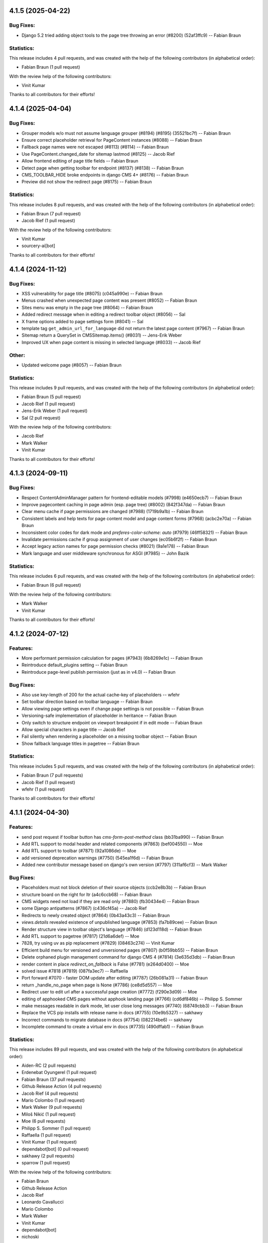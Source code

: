 4.1.5 (2025-04-22)
==================

Bug Fixes:
----------
* Django 5.2 tried adding object tools to the page tree throwing an error  (#8200) (52af3ffc9) -- Fabian Braun

Statistics:
-----------

This release includes 4 pull requests, and was created with the help of the following contributors (in alphabetical order):

* Fabian Braun (1 pull request)

With the review help of the following contributors:

* Vinit Kumar

Thanks to all contributors for their efforts!

4.1.4 (2025-04-04)
==================

Bug Fixes:
----------
* Grouper models w/o must not assume language grouper (#8194) (#8195) (35521bc7f) -- Fabian Braun
* Ensure correct placeholder retrieval for PageContent instances (#8088) -- Fabian Braun
* Fallback page names were not escaped (#8113) (#8114) -- Fabian Braun
* Use PageContent.changed_date for sitemap lastmod (#8125) -- Jacob Rief
* Allow frontend editing of page title fields -- Fabian Braun
* Detect page when getting toolbar for endpoint (#8137) (#8138) -- Fabian Braun
* CMS_TOOLBAR_HIDE broke endpoints in django CMS 4+ (#8176) -- Fabian Braun
* Preview did not show the redirect page (#8175) -- Fabian Braun


Statistics:
-----------

This release includes 8 pull requests, and was created with the help of the following contributors (in alphabetical order):

* Fabian Braun (7 pull request)
* Jacob Rief (1 pull request)

With the review help of the following contributors:

* Vinit Kumar
* sourcery-ai[bot]

Thanks to all contributors for their efforts!

4.1.4 (2024-11-12)
==================

Bug Fixes:
----------
* XSS vulnerability for page title (#8075) (c045a990e) -- Fabian Braun
* Menus crashed when unexpected page content was present (#8052) -- Fabian Braun
* Sites menu was empty in the page tree (#8064) -- Fabian Braun
* Added redirect message when in editing a redirect toolbar object (#8056) -- Sal
* X frame options added to page settings form (#8041) -- Sal
* template tag ``get_admin_url_for_language`` did not return the latest page content (#7967) -- Fabian Braun
* Sitemap return a QuerySet in CMSSitemap.items() (#8031) -- Jens-Erik Weber
* Improved UX when page content is missing in selected language (#8033) -- Jacob Rief

Other:
------
* Updated welcome page (#8057) -- Fabian Braun

Statistics:
-----------

This release includes 9 pull requests, and was created with the help of the following contributors (in alphabetical order):

* Fabian Braun (5 pull request)
* Jacob Rief (1 pull request)
* Jens-Erik Weber (1 pull request)
* Sal (2 pull request)

With the review help of the following contributors:

* Jacob Rief
* Mark Walker
* Vinit Kumar

Thanks to all contributors for their efforts!

4.1.3 (2024-09-11)
==================

Bug Fixes:
----------
* Respect ContentAdminManager pattern for frontend-editable models (#7998) (e4650ecb7) -- Fabian Braun
* Improve pagecontent caching in page admin (esp. page tree) (#8002) (842f347da) -- Fabian Braun
* Clear menu cache if page permissions are changed (#7988) (1719b9a1b) -- Fabian Braun
* Consistent labels and help texts for page content model and page content forms (#7968) (acbc2e70a) -- Fabian Braun
* Inconsistent color codes for dark mode and `preferes-color-scheme: auto` (#7979) (46ff58321) -- Fabian Braun
* Invalidate permissions cache if group assignment of user changes (ec05b6f2f) -- Fabian Braun
* Accept legacy action names for page permission checks (#8021) (9a1e178) -- Fabian Braun
* Mark language and user middleware synchronous for ASGI (#7985) -- John Bazik

Statistics:
-----------

This release includes 6 pull requests, and was created with the help of the following contributors (in alphabetical order):

* Fabian Braun (6 pull request)

With the review help of the following contributors:

* Mark Walker
* Vinit Kumar

Thanks to all contributors for their efforts!

4.1.2 (2024-07-12)
==================

Features:
---------
* More performant permission calculation for pages (#7943) (6b8269e1c) -- Fabian Braun
* Reintroduce default_plugins setting -- Fabian Braun
* Reintroduce page-level publish permission (just as in v4.0) -- Fabian Braun


Bug Fixes:
----------
* Also use key-length of 200 for the actual cache-key of placeholders -- wfehr
* Set toolbar direction based on toolbar language -- Fabian Braun
* Allow viewing page settings even if change page settings is not possible -- Fabian Braun
* Versioning-safe implementation of placeholder in heritance -- Fabian Braun
* Only switch to structure endpoint on viewport breakpoint if in edit mode -- Fabian Braun
* Allow special characters in page title -- Jacob Rief
* Fail silently when rendering a placeholder on a missing toolbar object -- Fabian Braun
* Show fallback language titles in pagetree -- Fabian Braun

Statistics:
-----------

This release includes 5 pull requests, and was created with the help of the following contributors (in alphabetical order):

* Fabian Braun (7 pull requests)
* Jacob Rief (1 pull request)
* wfehr (1 pull request)

Thanks to all contributors for their efforts!

4.1.1 (2024-04-30)
==================

Features:
---------
* send post request if toolbar button has `cms-form-post-method` class (bb31ba990) -- Fabian Braun
* Add RTL support to modal header and related components (#7863) (bef004550) -- Moe
* Add RTL support to toolbar (#7871) (92a1086de) -- Moe
* add versioned deprecation warnings (#7750) (545ea1f6d) -- Fabian Braun
* Added new contributor message based on django's own version (#7797) (311af6cf3) -- Mark Walker

Bug Fixes:
----------
* Placeholders must not block deletion of their source objects (ccb2e8b3b) -- Fabian Braun
* structure board on the right for ltr (a4c6ccb68) -- Fabian Braun
* CMS widgets need not load if they are read only (#7880) (fb30434e4) -- Fabian Braun
* some Django antipatterns (#7867) (c436cf45a) -- Jacob Rief
* Redirects to newly created object (#7864) (0b43a43c3) -- Fabian Braun
* `views.details` revealed existence of unpublished language (#7853) (fa7b89cee) -- Fabian Braun
* Render structure view in toolbar object's language (#7846) (d123d118d) -- Fabian Braun
* Add RTL support to pagetree (#7817) (21d6a6def) -- Moe
* 7828, try using uv as pip replacement (#7829) (08463c274) -- Vinit Kumar
* Efficient build menu for versioned and unversioned pages (#7807) (b0f59bb55) -- Fabian Braun
* Delete orphaned plugin management command for django CMS 4 (#7814) (3e635d3db) -- Fabian Braun
* render content in place `redirect_on_fallback` is False (#7781) (e264d0400) -- Moe
* solved issue #7818 (#7819) (087fa3ec7) -- Raffaella
* Port forward #7070 - faster DOM update after editing (#7787) (26b081a31) -- Fabian Braun
* return _handle_no_page when page is None (#7786) (ce8d5d557) -- Moe
* Redirect user to edit url after a successful page creation (#7772) (f290e3d09) -- Moe
* editing of apphooked CMS pages without apphook landing page (#7766) (cd6df846b) -- Philipp S. Sommer
* make messages readable in dark mode, let user close long messages (#7740) (68749cbb3) -- Fabian Braun
* Replace the VCS pip installs with release name in docs (#7755) (10e9b5327) -- sakhawy
* Incorrect commands to migrate database in docs (#7754) (082214be6) -- sakhawy
* Incomplete command to create a virtual env in docs (#7735) (490dffab1) -- Fabian Braun

Statistics:
-----------

This release includes 89 pull requests, and was created with the help of the following contributors (in alphabetical order):

* Aiden-RC (2 pull requests)
* Erdenebat Oyungerel (1 pull request)
* Fabian Braun (37 pull requests)
* Github Release Action (4 pull requests)
* Jacob Rief (4 pull requests)
* Mario Colombo (1 pull request)
* Mark Walker (9 pull requests)
* Miloš Nikić (1 pull request)
* Moe (6 pull requests)
* Philipp S. Sommer (1 pull request)
* Raffaella (1 pull request)
* Vinit Kumar (1 pull request)
* dependabot[bot] (0 pull request)
* sakhawy (2 pull requests)
* sparrow (1 pull request)

With the review help of the following contributors:

* Fabian Braun
* Github Release Action
* Jacob Rief
* Leonardo Cavallucci
* Mario Colombo
* Mark Walker
* Vinit Kumar
* dependabot[bot]
* nichoski

Thanks to all contributors for their efforts!

4.1.0 (2023-12-22)
==================

Features:
---------
* Dark mode for v4 branch (#7597) (e0c923836) -- Fabian Braun
* Graceful plugin exceptions (#7423)
* Reintroduce indicator menus (#7426)
* Add release scripts for develop-4 branch (#7466)
* Icon update (#7494)
* Add setting to redirect slugs to lowercase et al. (#7510)
* Grouper model admin class
* Change `TitleExtension` to `PageContentExtension` (#7369)
* Optimize populating page content cache for Page model. (#7177)
* Unified icon font with icons for versioning, moderation and version locking
* Django 4.2, 4.1 and 4.0 support
* Python 3.11, 3.10 support
* Remove patching of PageContent by djangocms-versioning (#7446)
* Utility function get_placeholder_from_slot for PlaceholderRelationField (#7479)

Bug Fixes:
----------
* Open new plugin window in language of toolbar not of page (#7632) (ac74c2127) -- Fabian Braun
* Update transifex source file (#7629) (06ecf3a8e) -- Fabian Braun
* Remove publish/draft reference from grouper admin message (fcc2f7ad5) -- Fabian Braun
* Update _modal.scss (4ab1f58cd) -- Fabian Braun
* Better action feedback (94cc9b0f5) -- Fabian Braun
* modal.scss dark-mode compatibilitiy (318d417a4) -- Fabian Braun
* remove `copy_to_public` from page and page content extensions (#7604) (81ad858e9) -- Fabian Braun
* Cross-talk between grouper admins due to common list initialization (#7613) (1f932b097) -- Fabian Braun
* Remove admin view provided cancel button from modals (since it has its own cancel button) (#7603) (5caf8d5c2) -- Fabian Braun
* Upgrade js build system to node.js 18 (#7601) (a0977a7f9) -- Vinit Kumar
* update diff-dom and karma, run frontend tests on Chrome Headless (#7599) (69a6cef63) -- Fabian Braun
* Sitemaps in v4 relied on availability of `PageUrl` instead of `PageContent` (#7596) (1c208a8cb) -- Fabian Braun
* page settings does not correctly focus (#7576) (e100087c3) -- Fabian Braun
* Add (back) navigation extenders to advanced settings (#7578) (3e3a86b4f) -- Fabian Braun
* Unlocalize ids to avoid js errors for ids greater than 999 (#7577) (52e6f8751) -- Fabian Braun
* create page wizard fails with Asian page titles/unicode slugs (#7572) (79a063f21) -- Fabian Braun
* take csrf token from admin form or cms toolbar instead of cookie (6a6ebecff) -- Fabian Braun
* Menu link is outdated when page moved (#7558)
* Preview button lead to the wrong language (#7558)
* empty actions shown without unwanted spaces (#7545) (#7552) (aee76b492) -- Fabian Braun
* Language switching in page settings (#7507)
* Show language menu in toolbar only if at least two languages are configured (#7508)
* Moving plugins between placeholders, plugin api (#7394)
* Apphooks at endpoints (#7496)
* Fix bug that broke page tree if it contained empty page content
* Fix bug that created new page content not in the displayed language but the browser language
* Remove outdated Django setting SEND_BROKEN_LINK_EMAILS
* Fixed redirect issues when i18n_patterns had prefix_default_language = False
* add release scripts for develop-4 branch (#7466) (ddbc99a53) -- Fabian Braun

Statistics:
-----------

This release includes 201 pull requests, and was created with the help of the following contributors (in alphabetical order):

* Adam Murray (2 pull requests)
* Aiky30 (35 pull requests)
* Andrew Aikman (1 pull request)
* Chematronix (1 pull request)
* Fabian Braun (83 pull requests)
* Github Release Action (4 pull requests)
* Jacob Rief (2 pull requests)
* Jonathan Sundqvist (7 pull requests)
* Krzysztof Socha (17 pull requests)
* Malinda Perera (3 pull requests)
* Mark Walker (8 pull requests)
* Mateusz Kamycki (1 pull request)
* Nebojsa Knezevic (1 pull request)
* Paulo (18 pull requests)
* Paulo Alvarado (12 pull requests)
* Simon (1 pull request)
* Vadim Sikora (11 pull requests)
* Vinit Kumar (2 pull requests)
* anirbanlahiri-fidelity (1 pull request)
* monikasulik (3 pull requests)

With the review help of the following contributors:

* Adam Murray
* Aiky30
* Andrew Aikman
* Angelo Dini
* Bartosz Płóciennik
* Fabian Braun
* Florian Delizy
* Github Release Action
* Iacopo Spalletti
* Jacob Rief
* Krzysztof Socha
* Marco Bonetti
* Mark Walker
* Radek Stępień
* Radosław Stępień
* Raffaele Salmaso
* Stuart Axon
* Vinit Kumar
* Will Hoey
* dwintergruen
* pajowu
* wfehr
* wintergruen
* Éric Araujo

Thanks to all contributors for their efforts!

4.0 (unreleased)
================

Features:
---------
* Added pre-migrate hook to check version 4 is intentional (#7249) (ff6cb9b5d) -- Mark Walker
* Add live-url url query parameter to PageContent cms Preview and Edit endpoints (#7359) (ee89fe4f4) -- Adam Murray
* backport - Upgrade Gulp and Nodejs (#7255) (f110ddb25) -- Aiky30
* Re-enable showing the toolbar to anonymous users (#7221) (2008ca8a8) -- Aiky30
* backport - django-cms 4.0.x - Django 3.2 support  (#7153) (b0deaedd7) -- Aiky30
* backport - django-cms 4.0.x - Django 3.1 support (#7145) (fb0d4f235) -- Aiky30
* backport - django-cms 4.0.x - Django 3.0 support (#7105) (c44b6beda) -- Aiky30
* djangocms 4.0.x documentation updates (#7007) (#7130) (28f41fe9c) -- Aiky30
* Split database packages so that tests can be run with sqlite (same changes as develop) (#7042) (c77b5e08a) -- Mark Walker
* Back ported migrating from Travis.ci to Github actions from develop (#7006) (29ae26eaf) -- Aiky30
* Add CMSAppExtension.ready which is called after all cms app configs are loaded (#6554) (c02308fc5) -- Krzysztof Socha
* Deprecate the core Alias plugin (#6918) (0fec81224) -- Aiky30
* Refactor get_title_cache to be straightforward and populate when only partially populated (#6829) (80911296b) -- Jonathan Sundqvist
* Add Oracle support to custom plugin queries. (#6832) (90bb064fa) -- Jonathan Sundqvist
* Provide a general get method that can be monkeypatched (#6806) (e429b4584) -- Jonathan Sundqvist
* Adding support for Django 2.2 LTS to django-cms 4.0 (#6790) (1b80000cf) -- Jonathan Sundqvist
* Optionally disable the sideframe (#6553) (a1ac04d3f) -- Aiky30
* Dedicated edit preview buttons (#6528) (5005cd933) -- Malinda Perera
* Use PageContent instance in wizard form instead of Page instance (#6532) (4307e1b8c) -- Krzysztof Socha
* Expose sideframe in CMS.API (4dadf9f1e) -- Vadim Sikora
* Add toolbar persist GET parameter (#6516) (fb27c34e2) -- Krzysztof Socha
* Rename default persist param (a7df58dc5) -- Krzysztof Socha
* Removed resolve view (e3a23a7fc) -- Paulo
* Removed resolve page (0e885ca9e) -- Vadim Sikora
* Add toolbar_persist GET parameter, defaulting to true. If set to false disabling/enabling toolbar won't be saving in the session (77a48d6ee) -- Krzysztof Socha
* Added language to Page translation operations (ca16415b1) -- Paulo
* Use get_title_obj on Page toolbar (#6508) (4981c6229) -- Krzysztof Socha
* Add frontend editing & rendering registry (#6500) (db4ff4162) -- Krzysztof Socha
* Added placeholder checks (#6505) (53171cf2b) -- Krzysztof Socha
* Added language switcher to page tree + re-enabled tests (#6506) (70db27c49) -- Vadim Sikora
* Added PageContent admin (#6503) (2e090d6c2) -- Paulo Alvarado
* Integrated Placeholder source field (#6496) (b075f44d3) -- Malinda Perera
* Added BaseToolbar.preview_mode_active property (#6499) (39562aeb9) -- Krzysztof Socha
* Renamed Title model to PageContent (#6489) (2894ae8bc) -- Aiky30
* Added warning for create_page published arg (f48b8698f) -- Paulo Alvarado
* Fixed frontend to use new edit/structure urls (e960ce726) -- Vadim Sikora
* Added Preview, Structure and Edit endpoints (#6490) (0f12156c8) -- Malinda Perera
* Removed publisher from core (#6486) (9f2507545) -- Paulo Alvarado
* Moved certain Page fields to Title model (#6477) (d7e2d26a6) -- Krzysztof Socha
* Moved permission creation logic out of _create_user (cd74dc85d) -- Paulo Alvarado
* Replaced custom app plugin endpoints with placeholder endpoints (#6469) (685361d47) -- Aiky30
* Frontend for new plugin architecture (bda219b7f) -- Vadim Sikora
* Removed default plugin creation for placeholders (#6468) (eef5cbbfe) -- Krzysztof Socha
* Added MySQL and SQLite compatibility to plugin tree (#6461) (4dfaa1c36) -- Mateusz Kamycki
* Added Placeholder admin plugin endpoints (#6465) (bf1af91bf) -- Aiky30
* Refactored plugin tree (#6437) (83d38dbb2) -- Paulo Alvarado
* Register Placeholder model with admin (#6458) (5a1c89316) -- Aiky30
* Removed placeholder content fallbacks (#6456) (a9947fed1) -- Aiky30
* Added Generic Foreign Key field to Placeholder model (#6452) (0aedfbbd1) -- anirbanlahiri-fidelity
* Removed revert to live feature (#6454) (1d7894684) -- Aiky30
* Removed publisher_publish management command (#6453) (cb19c6069) -- monikasulik
* Removed publish / unpublish buttons from page changelist (#6445) (9905ca6ec) -- Aiky30
* Introduced Django 2.0 & 2.1 support (#6447) (30f2d28cc) -- Paulo Alvarado
* Removed logic which publishes the first page page as soon as it is created (#6446) (cf442f756) -- Aiky30
* Removed unpublish button from toolbar (#6438) (14110d067) -- Aiky30
* Moved placeholders from Page to Title model (#6442) (37082d074) -- Aiky30
* Added app registration integration for wizards (#6436) (c8f56a969) -- monikasulik
* Log all page and placeholder operations (#6419) (039415336) -- Aiky30
* Added request to page create form (#6425) (61150ed91) -- Paulo Alvarado
* Introduced app registration system (#6421) (97515c81d) -- monikasulik
* Update apphooks.rst (#6255) (98380b5d7) -- Chematronix
* Removed Publish button from the toolbar (#6414) (41c4ab0dc) -- Aiky30

Bug Fixes:
----------
* Structure mode toggle button disappearing from toolbar (#7272) (7dafe846a) -- Fabian Braun
* Placeholder copy orphaned plugin children (#7065) (#7131) (39483cf32) -- Aiky30
* Update support options in README.rst (#7059) (22395d7c5) -- Simon
* Fix being able to reset the setting PageContent.limit_visibility_in_menu (#7016) (66c70394c) -- Aiky30
* Patch defects (#6930) (d88932559) -- Adam Murray
* Pagecontent template not changing when the UI option is changed (#6921) (68947484a) -- Aiky30
* Replace deprecated Jquery .load() call with .on('load', (#6922) (c9cd9fbf2) -- Aiky30
* Added missing softroot to the migration copy from Page to PageContent (#6888) (c8fbde737) -- Aiky30
* Display the correct url in change_language_menu (#6828) (026ff1c86) -- Jonathan Sundqvist
* Prevent JS injection in the admin add plugin url (#6885) (72025947d) -- Aiky30
* Fix 'urls.W001' warning with custom apphook urls  (#6874) (75978fb1c) -- Aiky30
* Override urlconf_module so that Django system checks don't crash. (#6873) (f1226a57b) -- Aiky30
* ``get_object`` call was missing request argument (#7302) (98959dc12) -- Mark Walker
* page tree display and status alignment (#7263) (914558d28) -- Mark Walker
* Removed bad migration character (#6834) (d6cabc49f) -- Aiky30
* Remove exclude as no longer supported (#6830) (7aeacb045) -- Jonathan Sundqvist
* Replaced incorrect model being saved when a foreign key to placeholder is remapped to use the generic foreign key (#6802) (5bfb1d144) -- Aiky30
* Raise 404 on when page has no content (#6803) (8e7cdb12d) -- Jonathan Sundqvist
* Fix add translation form, as AddPageForm expects cms_page parameter (#6534) (017a7e472) -- Krzysztof Socha
* Fixed a bug with deleting a model from changelist inside modal (597488954) -- Vadim Sikora
* Fix data validation (085ab6d13) -- Krzysztof Socha
* Failing log entry tests (59441e5a5) -- Paulo
* Broken migration (3c3bf884b) -- Paulo
* Page list language switcher bugs (cfeb3a74c) -- Paulo
* Missing permissions bug (ba60a1c3a) -- Paulo
* Fixed a bug with expanding static placeholder by clicking on "Expand All" button (e0c940ce3) -- Vadim Sikora
* Fixed a bug with not enabling plugins that are not rendered in content (dca32358a) -- Vadim Sikora

Statistics:
-----------

This release includes 107 pull requests, and was created with the help of the following contributors (in alphabetical order):

* Aiky30 (35 pull requests)
* Krzysztof Socha (17 pull requests)
* Paulo Alvarado (12 pull requests)
* Vadim Sikora (11 pull requests)
* Jonathan Sundqvist (7 pull requests)
* Mark Walker (6 pull requests)
* Paulo (6 pull requests)
* Malinda Perera (3 pull requests)
* monikasulik (3 pull requests)
* Adam Murray (2 pull requests)
* Chematronix (1 pull request)
* Fabian Braun (1 pull request)
* Mateusz Kamycki (1 pull request)
* Simon (1 pull request)
* anirbanlahiri-fidelity (1 pull request)


With the review help of the following contributors:

* Adam Murray
* Aiky30
* Angelo Dini
* Krzysztof Socha

Thanks to all contributors for their efforts!

3.6.0 (2019-01-29)
==================

* Introduced Django 2.2 support.
* Removed the ``cms moderator`` command.
* Dropped Django < 1.11 support.
* Removed the translatable content get / set methods from ``CMSPlugin`` model.
* Removed signal handlers for ``Page``, ``Title``, ``Placeholder`` and ``CMSPlugin`` models.
* Moved ``Title.meta_description`` length restriction from model to form
  and increased its max length to 320 characters.
* Added ``page_title`` parameter for ``cms.api.create_page()`` and ``cms.api.create_title()``.
* Introduced Django 2.0 support.
* Introduced Django 2.1 support.

3.5.4 (2020-07-21)
==================

* Fixed a security vulnerability in the plugin_type url parameter to insert JavaScript code.


3.5.3 (2018-11-20)
==================

* Fixed ``TreeNode.DoesNotExist`` exception raised when exporting
  and loading database contents via ``dumpdata`` and ``loaddata``.
* Fixed a bug where ``request.current_page`` would always be the public page,
  regardless of the toolbar status (draft / live). This only affected custom
  urls from an apphook.
* Removed extra quotation mark from the sideframe button template
* Fixed a bug where structureboard tried to preload markup when using legacy
  renderer
* Fixed a bug where updates on other tab are not correctly propagated if the
  operation was to move a plugin in the top level of same placeholder
* Fixed a bug where xframe options were processed by clickjacking middleware
  when page was served from cache, rather then get this value from cache
* Fixed a bug where cached page permissions overrides global permissions
* Fixed a bug where plugins that are not rendered in content wouldn't be
  editable in structure board
* Fixed a bug with expanding static placeholder by clicking on "Expand All" button
* Fixed a bug where descendant pages with a custom url would lose the overwritten
  url on save.
* Fixed a bug where setting the ``on_delete`` option on ``PlaceholderField``
  and ``PageField`` fields would be ignored.
* Fixed a bug when deleting a modal from changelist inside a modal


3.5.2 (2018-04-11)
==================

* Fixed a bug where shortcuts menu entry would stop working after toolbar reload
* Fixed a race condition in frontend code that could lead to sideframe being
  opened with blank page
* Fixed a bug where the direct children of the homepage would get a leading ``/``
  character when the homepage was moved or published.
* Fixed a bug where non-staff user would be able to open empty structure board
* Fixed a bug where a static file from Django admin was referenced that no
  longer existed in Django 1.9 and up.
* Fixed a bug where the migration 0018 would fail under certain databases.


3.5.1 (2018-03-05)
==================

* Fixed a bug where editing pages with primary keys greater than 999 would throw an
  exception.
* Fixed a ``MultipleObjectsReturned`` exception raised on the page types migration
  with multiple page types per site.
* Fixed a bug which prevented toolbar js from working correctly when rendered
  before toolbar.
* Fixed a bug where CMS would incorrectly highlight plugin content when plugin
  contains invisible elements
* Fixed a regression where templates which inherit from a template using an ``{% extends %}``
  tag with a default would raise an exception.


3.5.0 (2018-01-31)
==================

* Fixed a bug which prevented users from seeing the welcome screen when debug is
  turned off.
* Introduced improved repr for ``Page``, ``Title``, ``Placeholder`` and ``CMSPlugin`` models.
* Rename publish buttons to no longer reference "page"
* Page rendering will now use the draft page instead of public page for logged in
  users with change permissions, unless the ``preview`` GET parameter is used.
* Fixed "Expand all / Collapse all" not reflecting real state of the placeholder tree
* Fixed a bug where Aliased plugins would render if their host page was unpublished (and user was not on edit mode).
* Fixed a bug where focusing inputs in modal would require 2 clicks in some browsers
* Changed the language chooser to always show all configured languages to staff members
  and public-only languages to anon users.
* Introduced logic to copy pages to different sites from the admin.
* Removed "View on Site" button when adding a page
* Welcome page no longer uses multilingual URLs when not required.
* Prevent users from passing a public page as parent in ``create_page`` api function


3.4.7 (2020-07-21)
==================

* Removed extra quotation mark from the sideframe button template
* Fixed a bug where xframe options were processed by clickjacking middleware
  when page was served from cache, rather then get this value from cache
* Fixed a bug where cached page permissions overrides global permissions
* Fixed a bug where editing pages with primary keys greater than 9999 would throw an
  exception.
* Fixed broken wizard page creation when no language is set within the template context (see #5828).
* Fixed a security vulnerability in the plugin_type url parameter to insert JavaScript code.


3.4.6 (2018-03-26)
==================

* Changed the way drag and drop works in the page tree. The page has to be
  selected first before moving.
* Fixed a bug where the cms alias plugin leaks context into the rendered aliased plugins.
* Fixed a bug where users without the "Change advanced settings" permission could still
  change a page's template.
* Added ``on_delete`` to ``ForeignKey`` and ``OneToOneField`` to silence Django
  deprecation warnings.
* Fixed a bug where the sitemap would ignore the ``public`` setting of the site languages
  and thus display hidden languages.
* Fixed an ``AttributeError`` raised when adding or removing apphooks in Django 1.11.
* Fixed an ``InconsistentMigrationHistory`` error raised when the contenttypes app
  has a pending migration after the user has applied the ``0010_migrate_use_structure`` migration.
* Fixed a bug where plugins rendered multiple times won't be editable


3.4.5 (2017-10-12)
==================

* Introduced Django 1.11 compatibility
* Fixed a bug where slug wouldn't be generated in the creation wizard
* Fixed a bug where the add page endpoint rendered ``Change page`` as the html title.
* Fixed an issue where non-staff users could request the wizard create endpoint.
* Fixed an issue where the ``Edit page`` toolbar button wouldn't show on non-cms pages
  with placeholders.
* Fixed a bug where placeholder inheritance wouldn't work if the inherited placeholder
  is cached in an ancestor page.
* Fixed a regression where the code following a ``{% placeholder x or %}`` declaration,
  was rendered before attempting to inherit content from parent pages.
* Changed page/placeholder cache keys to use sha1 hash instead of md5 to be FIPS compliant.
* Fixed a bug where the change of a slug would not propagate to all descendant pages
* Fixed a ``ValueError`` raised when using ``ManifestStaticFilesStorage`` or similar for static files.
  This only affects Django >= 1.10


3.4.4 (2017-06-15)
==================

* Fixed a bug in which cancelling the publishing dialog wasn't respected.
* Fixed a bug causing post-login redirection to an incorrect URL on single-language sites.
* Changed the signature for internal ``cms.plugin_base.CMSPluginBase`` methods ``get_child_classes``
  and ``get_parent_classes`` to take an optional ``instance`` parameter.
* Fixed an error when retrieving placeholder label from configuration.
* Fixed a bug which caused certain translations to display double-escaped text in the page
  list admin view.
* Adjusted the toolbar JavaScript template to escape values coming from the request.
* Added Dropdown class to toolbar items
* Replaced all custom markup on the ``admin/cms/page/includes/fieldset.html`` template
  with an ``{% include %}`` call to Django's built-in ``fieldset.html`` template.
* Fixed a bug which prevented a page from being marked as dirty when a placeholder was cleared.
* Fixed an IntegrityError raised when publishing a page with no public version and whose publisher
  state was pending.
* Fixed an issue with JavaScript not being able to determine correct path to the async bundle
* Fixed a ``DoesNotExist`` database error raised when moving a page marked as published, but whose public
  translation did not exist.
* Fixed a bug in which the menu rendered nodes using the site session variable (set in the admin),
  instead of the current request site.
* Fixed a race condition bug in which the database cache keys were deleted without syncing with the
  cache server, and as a result old menu items would continue to be displayed.
* Fixed a 404 raised when using the ``Delete`` button for a Page or Title extension on Django >= 1.9
* Added "How to serve multiple languages" section to documentation
* Fixed a performance issue with nested pages when using the ``inherit`` flag on the ``{% placeholder %}`` tag.
* Removed the internal ``reset_to_public`` page method in favour of the ``revert_to_live`` method.
* Fixed a bug in which the placeholder cache was not consistently cleared when a page was published.
* Enhanced the plugin menu to not show plugins the user does not have permission to add.
* Fixed a regression which prevented users from setting a redirect to the homepage.


3.4.3 (2017-04-24)
==================

* Fixed a security vulnerability in the page redirect field which allowed users
  to insert JavaScript code.
* Fixed a security vulnerability where the ``next`` parameter for the toolbar login
  was not sanitised and could point to another domain.


3.4.2 (2017-01-23)
==================

* Escaped strings in ``close_frame`` JS template.
* Fixed a bug with `text-transform` styles on inputs affecting CMS login
* Fixed a typo in the confirmation message for copying plugins from a different
  language
* Fixed a bug which prevented certain migrations from running in a multi-db setup.
* Fixed a regression which prevented the ``Page`` model from rendering correctly
  when used in a ``raw_id_field``.
* Fixed a regression which caused the CMS to cache the toolbar when ``CMS_PAGE_CACHE``
  was set to ``True`` and an anonymous user had ``cms_edit`` set to ``True`` on their session.
* Fixed a regression which prevented users from overriding content in an inherited
  placeholder.
* Added official support for Django 1.10.
* Fixed a bug affecting Firefox for Macintosh users, in which use of the Command key later followed by Return would
  trigger a plugin save.
* Fixed a bug where template inheritance setting creates spurious migration (see #3479)
* Fixed a bug which prevented the page from being marked as dirty (pending changes)
  when changing the value of the overwrite url field.
* Adjusted Ajax calls triggered when performing a placeholder operation (add plugin, etc..) to include
  a GET query called cms_path. This query points to the path where the operation originates from.
* Added a deprecation warning to method ``render_plugin()`` in class ``CMSPlugin``.
* Since ``get_parent_classes()`` became a classmethod, do not instantiate plugin before invocation.
* Fixed a bug where the page tree would not update correctly when a sibling page was moved
  from left to right or right to left.
* Improved the ``fix-tree`` command so that it also fixes non-root nodes (pages).
* Removed the deprecated ``add_url()``, ``edit_url()``, ``move_url()``, ``delete_url()``, ``copy_url()`` properties of
  CMSPlugin model.
* Deprecated ``frontend_edit_template`` attribute of ``CMSPluginBase``.
* Introduced placeholder operation signals.
* The ``post_`` methods in ```PlaceholderAdminMixin`` have been deprecated in favor of
  placeholder operation signals.
* Re-introduced the "Revert to live" menu option.
* Added support for django-reversion >= 2 (see #5830)
* Rewrote manual installation how-to documentation


3.4.1 (2016-10-04)
==================

* Fixed a regression when static placeholder was uneditable if it was present
  on the page multiple times
* Removed globally unique constraint for Apphook configs.
* Fixed a bug when keyboard shortcuts were triggered when form fields were
  focused
* Fixed a bug when ``shift + space`` shortcut wouldn't correctly highlight a
  plugin in the structure board
* Fixed a bug when plugins that have top-level svg element would break
  structure board
* Fixed a bug where output from the ``show_admin_menu_for_pages`` template tag
  was escaped in Django 1.9
* Fixed a bug where plugins would be rendered as editable if toolbar was shown
  but user was not in edit mode.
* Fixed css reset issue with shortcuts modal


3.4.0 (2016-09-14)
==================

* Changed the way CMS plugins are rendered. The div with `cms-plugin` class is
  no longer rendered around every CMS plugin, instead a combination of `template`
  tags and JavaScript is used to add event handlers and plugin data directly to
  the plugin markup. This fixes most of the rendering issues that were present
  because of the extra markup.
* Changed cache-busting implementation, it is now handled by a path change,
  not by GET parameter.
* Added a possibility to copy pages in the Page Tree by drag'n'drop.
* Make it possible to use multi-table inheritance for Page/Title extensions.
* Refactored plugin rendering functionality to speed up loading time in both
  structure and content mode.
* Added ``Shift + Space`` shortcut that behaves similar to ``Space`` shortcut
  but takes into account currently hovered plugin.
* Improved keyboard navigation
* Added help modal about available shortcuts
* Added fuzzy matching to plugin picker
* Changed the ``downcast_plugins`` utility to return a generator instead of a list
* Fixed a bug that caused an aliased placeholder to show in structure mode.
* Fixed a bug which prevented aliased content from showing correctly without
  publishing the page first.
* Added help text to an ``Alias`` plugin change form when attached to a page
  to show the content editor where the content is aliased from.
* Removed revision support from djangoCMS core.
  As a result both ``CMS_MAX_PAGE_HISTORY_REVERSIONS`` and ``CMS_MAX_PAGE_PUBLISH_REVERSIONS``
  settings are no longer supported, as well as the ``with_revision`` parameter
  in ``cms.api.create_page`` and ``cms.api.create_title``.


3.3.3 (unreleased)
==================

* Fixed a bug where where the plugin picker would display the plugin names
  translated in the request language instead of the user's language.
* Fixed a bug which raised an exception when the ``AdvancedSettingsForm``
  failed validation on certain fields.
* Fixed a bug with widgets not initialising correctly sometimes
* Fixed a tree corruption when moving a published page under a published one.
* Fixed a tree corruption caused by ``fix-tree`` when an unpublished page is parent
  to a published page.
* Fixed an error when publishing a page that has an unpublished child page who is
  parent to a published page.
* Fixed a bug where moving a published page under a page marked as pending publishing
  is left as published instead of being marked as pending publishing.
* Fixed AttributeError when using ``create_page`` in management command
* Fixed a bug in getting the language from current request which can cause error 500
* API functions are now atomic by design (use the @atomic decorator)
* Fixed a bug where a ``Page`` was created with it's languages field set to ``None``.


3.3.2 (2016-08-11)
==================

* Fixed a bug where it wasn't possible to scroll the toolbar menu if scroll
  started on the disabled menu item on small screens.
* Fixed a migration error (0014) that occurred under certain environments.
* Fixed a regression when standalone CMS Widgets wouldn't work due to
  non-existing JavaScript dependencies.
* Fixed a possible recursion error when using the ``Alias`` plugin.
* Fixed a regression where submit handlers for modal form wouldn't be executed
  under certain circumstances


3.3.1 (2016-07-13)
==================

* Added a warning for users who are leaving the page or closing the plugin
  modal by pressing ESC to prevent accidental loss of content.
* Fixed a bug when clicking inside sideframe didn't close toolbar dropdowns
* Fixed a bug where saving errors wouldn't be shown in the modal window.
* Fixed a misleading message when modal iframe contents couldn't be accessed.
* Added a workaround for a bug when plugins couldn't be deleted in Firefox
  with 1Password extension installed
* Changed CMS JavaScript bundling from simple concatenation to webpack-based.
  Using CMS JavaScript modules directly is no longer possible.
* Fixed an issue where plugins that have no immediate DOM representation
  wouldn't be editable or movable.
* Fixed a regression in which plugins that defined ``parent_classes``
  would not show up in the structure mode.
* Introduced new logic to leverage Django's dynamic related name
  functionality on ``CMSPlugin`` subclasses for the parent link field.
* Backported a performance fix from Django to avoid extra queries when
  plugins access their parent via the parent link field ``cmsplugin_ptr``.
* Fixed typo in ``AdvancedSettingsForm`` error messages.
* Fixed long standing bug that prevented apphook endspoints from being
  CSRF exempt.
* Changed default value for ``CMS_INTERNAL_IPS``.
* Fixed an issue that prevented non superusers from copying all plugins
  in a placeholder.
* Fixed an issue where plugin permissions where not checked when clearing
  a placeholder.
* Fixed an issue where plugin permissions where not checked when deleting
  a page or page translation.
* Added support for tiered ``CMS_PLACEHOLDER_CONF``.
* Fixed a useless placeholders edit permissions checking when not in edit
  mode.
* Fixed a bug where users with limited permissions could not interact with
  page tree dropdowns.
* Fixed a bug where Django Compressor could not be used on the sekizai ``js``
  block.
* Fixed an encoding error when running the ``publisher-publish`` command.
* Fixed regression introduced in 3.3.0 when using the
  ``render_plugin_toolbar_config`` template tag directly.
* Fixed ``render_model`` template tags to work with models containing deferred
  fields.
* Fixed error in retrieving placeholder label from configuration.


3.3.0 (2016-05-26)
==================

* Fixed regression in management commands
* Fixed documentation typo
* Added contribution policies documentation
* Corrected documentation in numerous places
* Corrected an issue where someone could see and use the internal placeholder plugin in the structure board
* Fixed a regression where the first page created was not automatically published
* Corrected the instructions for using the ``delete-orphaned-plugins`` command
* Re-pinned django-treebeard to >=4.0.1
* Added CMS_WIZARD_CONTENT_PLACEHOLDER setting
* Renamed the CMS_WIZARD_* settings to CMS_PAGE_WIZARD_*
* Deprecated the old-style wizard-related settings
* Improved documentation further
* Improved handling of uninstalled apphooks
* Fixed toolbar placement when foundation is installed
* Fixed an issue which could lead to an apphook without a slug
* Fixed numerous frontend issues
* Removed support for Django 1.6, 1.7 and python 2.6
* Changed the default value of CMSPlugin.position to 0 instead of null
* Refactored the language menu to allow for better integration with many languages
* Refactored management commands completely for better consistency
* Fixed "failed to load resource" for favicon on welcome screen
* Changed behaviour of toolbar CSS classes: ``cms-toolbar-expanded`` class is only added now when toolbar is fully
  expanded and not at the beginning of the animation. ``cms-toolbar-expanding`` and ``cms-toolbar-collapsing`` classes
  are added at the beginning of their respective animations.
* Added unit tests for CMS JavaScript files
* Added frontend integration tests (written with Casper JS)
* Removed frontend integration tests (written with Selenium)
* Added the ability to declare cache expiration periods on a per-plugin basis
* Improved UI of page tree
* Improved UI in various minor ways
* Added a new setting CMS_INTERNAL_IPS for defining a set of IP addresses for which
  the toolbar will appear for authorized users. If left unset, retains the
  existing behavior of allowing toolbar for authorized users at any IP address.
* Changed behaviour of sideframe; is no longer resizable, opens to 90% of the screen or 100% on
  small screens.
* Removed some unnecessary reloads after closing sideframe.
* Added the ability to make pagetree actions work on currently picked language
* Removed deprecated CMS_TOOLBAR_SIMPLE_STRUCTURE_MODE setting
* Introduced the method ``get_cache_expiration`` on CMSPluginBase to be used
  by plugins for declaring their rendered content's period of validity.
* Introduced the method ``get_vary_cache_on`` on CMSPluginBase to be used
  by plugins for declaring ``VARY`` headers.
* Improved performance of plugin moving; no longer saves all plugins inside the placeholder.
* Fixed breadcrumbs of recently moved plugin reflecting previous position in
  the tree
* Refactored plugin adding logic to no longer create the plugin before the user submits the form.
* Improved the behaviour of the placeholder cache
* Improved fix-tree command to sort by position and path when rebuilding positions.
* Fixed several regressions and tree corruptions on page move.
* Added new class method on CMSPlugin ``requires_parent_plugin``
* Fixed behaviour of ``get_child_classes``; now correctly calculates child classes when not
  configured in the placeholder.
* Removed internal ``ExtraMenuItems`` tag.
* Removed internal ``PluginChildClasses`` tag.
* Modified RenderPlugin tag; no longer renders the ``content.html`` template
  and instead just returns the results.
* Added a ``get_cached_template`` method to the ``Toolbar()`` main class to reuse loaded templates per request. It
  works like Django's cached template loader, but on a request basis.
* Added a new method ``get_urls()`` on the appbase class to get CMSApp.urls, to allow passing a page object to it.
* Changed JavaScript linting from JSHint and JSCS to ESLint
* Fixed a bug when it was possible to drag plugin into clipboard
* Fixed a bug where clearing clipboard was closing any open modal


3.2.5 (2016-04-27)
==================

- Fixed regression when page couldn't be copied if CMS_PERMISSION was False
- Improved handling of uninstalled apphooks
- Fix packaging problem with the wheel distribution


3.2.4 (2016-04-26)
==================

- Fix cache settings
- Fix user lookup for view restrictions/page permissions when using raw id field
- Fixed regression when page couldn't be copied if CMS_PERMISSION was False
- Fixes an issue relating to uninstalling a namespaced application
- Adds "Can change page" permission
- Fixes a number of page-tree issues the could lead data corruption under
  certain conditions
- Addresses security vulnerabilities in the `render_model` template tag that
  could lead to escalation of privileges or other security issues.
- Addresses a security vulnerability in the cms' usage of the messages framework
- Fixes security vulnerabilities in custom FormFields that could lead to
  escalation of privileges or other security issues.


3.2.3 (2016-03-09)
==================

- Fix the display of hyphenated language codes in the page tree
- Fix a family of issues relating to unescaped translations in the page tree


3.2.2 (2016-03-02)
==================

- Substantial improvements to the page tree and significant reduction of reloads
- Update jsTree version to 3.2.1 with slight adaptions to the Pagetree
- Documentation improvements
- Improve the display and usability of the language menu, especially in cases
  where there are many languages.
- Fix an issue relating to search fields in plugins
- Fix an issue where the app-resolver would trigger locales into migrations
- Fix cache settings
- Fix ToolbarMiddleware.is_cms_request logic
- Fix numerous Django 1.9 deprecations
- Numerous other improvements to overall stability and code quality


3.2.1 (2016-01-29)
==================

- Add support for Django 1.9 (with some deprecation warnings).
- Add support for django-reversion 1.10+ (required by Django 1.9+).
- Add placeholder name to the edit tooltip.
- Add ``attr['is_page']=True`` to CMS Page navigation nodes.
- Add Django and Python versions to debug bar info tooltip
- Fix an issue with refreshing the UI when switching CMS language.
- Fix an issue with sideframe urls not being remembered after reload.
- Fix breadcrumb in page revision list.
- Fix clash with Foundation that caused "Add plugin" button to be unusable.
- Fix a tree corruption when pasting a nested plugin under another plugin.
- Fix message with CMS version not showing up on hover in debug mode.
- Fix messages not being positioned correctly in debug mode.
- Fix an issue where plugin parent restrictions where not respected when pasting a plugin.
- Fix an issue where "Copy all" menu item could have been clicked on empty placeholder.
- Fix a bug where page tree styles didn't load from STATIC_URL that pointed to a different host.
- Fix an issue where the side-frame wouldn't refresh under some circumstances.
- Honor CMS_RAW_ID_USERS in GlobalPagePermissionAdmin.


3.2.0 (2015-11-24)
==================

- Added new wizard to improve content creation
- Added Aldryn Apphook Reload https://github.com/aldryn/aldryn-apphook-reload/ into core
- Added database migration creating ``UrlconfRevision`` for apphook reload.
- Added tooltips for certain user interaction elements
- Added full touch support and optimisations for mobile devices
- Added gulp.js for linting, compressing and bundling
- Added YuiDocs for JavaScript documentation
- Added ``CMS_TOOLBAR_SIMPLE_STRUCTURE_MODE`` to switch back to the old board rendering,
  this will be deprecated in 3.3.0
- Added ``request.toolbars.placeholder_list`` this will replace
  ``request.toolbars.placeholders`` in 3.3.0
- Added new installation screen with optimisation alongside the new content creation wizard
- Added ``.editorconfig`` to the django-cms project
- Added HTML rendering capabilities for the modal
- Added browser history to the sideframe
- Improved design for better touch support
- Improved design for better accessibility support such as contrast ratio
- Improved design to reflect latest responsive design standards such as the toolbar
  menu which collapses to "More"
- Improved UI for scrolling, saving and navigating through content
  creation and editing such as ``CTRL + Enter`` for saving
- Improved overall speed loading times and interaction response
- Improved drag & drop experience
- Improved structure board hierarchy to be displayed as tree elements instead of nested boxes
- Improved clipboard to be integrated within the toolbar and structure board (copy & paste)
- Improved modal UI and added significant speed improvements
- Improved sideframe UI and reduced functionality
- Improved messaging system within ``cms.messages.js``
- Improved pagetree design and UI (soft-redesign) refactoring will follow in 3.3
- Improved parent plugin restricts on frontend
- Improved frontend code to comply with aldryn-boilerplate-bootstrap3
- Improved folder structure for frontend related components such as JavaScript and SASS
- Improved color and value variable declarations for Styles
- Improved key mapping for actions such as saving, closing and switching across browsers
- Switched from tabs to 4 spaces everywhere
- Switched from ruby sass/compass to libsass/autoprefixer
- Switched from sprite images to auto generated webfonts via gulp
- Moved widgets.py javascript to ``static/cms/js/widgets``
- Fixed an issue in which placeholder template tags ignored the ``lang`` parameter
- Renamed cms_app, cms_menu, cms_toolbar to plural versions eg. ``cms_apps.py``
  ``cms_menus.py``, ``cms_toolbars.py`` with backwards compatibility
- Removed all id attributes on html elements in favour of classes
- Removed 'develop.py' to replace with 'manage.py' (devs)
- Removed Alias plugin from list of plugins (Create Alias still an option)
- Added support for 3rd party admin themes
- Update the toolbar tutorial
- Update the 3rd party integration tutorial
- Fixed an issue where dialogs can't be closed when activating prevent checkbox
- Fixed edit and edit_off constants not being honoured in frontend code
- Deprecate CMSPlugin.disable_child_plugin in favour of disable_child_plugins
- Fixed an issue where ``allow_children`` and ``disable_child_plugins`` didn't work on dragitems


3.1.8 (unreleased)
==================

- Removed html5lib from setup.py


3.1.7 (2016-04-27)
==================

- Fix packaging problem with the wheel distribution


3.1.6 (2016-04-26)
==================

- Fix cache settings
- Fix user lookup for view restrictions/page permissions when using raw id field
- Fixes an issue relating to uninstalling a namespaced application
- Adds "Can change page" permission
- Addresses security vulnerabilities in the `render_model` template tag that
  could lead to escalation of privileges or other security issues.
- Addresses a security vulnerability in the cms' usage of the messages framework
- Fixes security vulnerabilities in custom FormFields that could lead to
  escalation of privileges or other security issues.


3.1.5 (2016-01-29)
==================

- Fixed a tree corruption when pasting a nested plugin under another plugin.
- Improve CMSPluginBase.render documentation
- Fix CMSEditableObject context generation which generates to errors with django-classy-tags 0.7.1
- Fix error in toolbar when LocaleMiddleware is not used
- Move templates validation in app.ready
- Fix ExtensionToolbar when language is removed but titles still exists
- Fix pages menu missing on fresh install 3.1
- Fix incorrect language on placeholder text for redirect field
- Fix PageSelectWidget JS syntax
- Fix redirect when disabling toolbar
- Fix CMS_TOOLBAR_HIDE causes 'WSGIRequest' object has no attribute 'toolbar'


3.1.4 (2015-11-24)
==================

- Fixed a problem in ``0010_migrate_use_structure.py`` that broke some migration paths to Django 1.8
- Fixed ``fix_tree`` command
- Removed some warnings for Django 1.9
- Fixed issue causing plugins to move when using scroll bar of plugin menu in Firefox & IE
- Fixed JavaScript error when using ``PageSelectWidget``
- Fixed whitespace markup issues in draft mode
- Added plugin migrations layout detection in tests
- Fixed some treebeard corruption issues


3.1.3 (2015-09-01)
==================

- Add missing migration
- Exclude PageUser manager from migrations
- Fix check for template instance in Django 1.8.x
- Fix error in PageField for Django 1.8
- Fix some Page tree bugs
- Declare Django 1.6.9 dependency in setup.py
- Make sure cache version returned is an int
- Fix issue preventing migrations to run on a new database (django 1.8)
- Fix get User model in 0010 migration
- Fix support for unpublished language pages
- Add documentation for plugins datamigration
- Fix getting request in _show_placeholder_for_page on Django 1.8
- Fix template inheritance order
- Fix xframe options inheritance order
- Fix placeholder inheritance order
- Fix language chooser template
- Relax html5lib versions
- Fix redirect when deleting a page
- Correct South migration error
- Correct validation on numeric fields in modal popups
- Exclude scssc from manifest
- Remove unpublished pages from menu
- Remove page from menu items for performance reason
- Fix reachability of pages with expired ancestors
- Don't try to modify an immutable QueryDict
- Only attempt to delete cache keys if there are some to be deleted
- Update documentation section
- Fix language chooser template
- Cast to int cache version
- Fix extensions copy when using duplicate page/create page type


3.1.2 (2015-07-02)
==================

- Fix placeholder cache invalidation under some circumstances
- Update translations


3.1.1 (2015-06-27)
==================

- Add Django 1.8 support
- Tutorial updates and improvements
- Fix issue with causes menu classes to be duplicated in advanced settings
- Fix issue with breadcrumbs not showing
- Fix issues with show_menu templatetags
- Minor documentation fixes
- Revert whitespace cleanup on flash player to fix it
- Correctly restore previous status of dragbars
- Add copy_site command
- Fix an issue related to "Empty all" Placeholder feature
- Fix plugin sorting in py3
- Fix language-related issues when retrieving page URL
- Add setting to disable toolbar for anonymous users
- Fix search results number and items alignment in page changelist
- Preserve information regarding the current view when applying the CMS decorator
- Fix errors with toolbar population
- Fix error with watch_models type
- Fix error with plugin breadcrumbs order
- Change the label "Save and close" to "Save as draft"
- Fix X-Frame-Options on top-level pages
- Fix order of which application urls are injected into urlpatterns
- Fix delete non existing page language
- Fix language fallback for nested plugins
- Fix render_model template tag doesn't show correct change list
- Fix Scanning for placeholders fails on include tags with a variable as an argument
- Fix handling of plugin position attribute
- Fix for some structureboard issues
- Add setting to hide toolbar when a URL is not handled by django CMS
- Add editorconfig configuration
- Make shift tab work correctly in submenu
- Fix get_language_from_request if POST and GET exists
- Fix an error in placeholder cache
- Fix language chooser template


3.1.0 (2015-04-20)
==================

- Remove django-mptt in favor of django-treebeard
- Remove compatibility with Django 1.4 / 1.5
- General code cleanup
- Simplify loading of view restrictions in the menu
- South is not marked as optional; to use south on Django 1.6 install django-cms[south]
- Add system_plugin attribute to CMSPluginBase that allow the plugin to override any configured restriction
- Change placeholder language fallback default to True
- Remove plugin table naming compatibility layer
- Remove deprecated cms.context_processors.media context processor
- Add templatetag render_plugin_block
- Add templatetag render_model_add_block
- Add "Structure mode" permission


3.0.17 (unreleased)
===================

- Addresses security vulnerabilities in the `render_model` template tag that could
  lead to escalation of privileges or other security issues.
- Fix ExtensionToolbar when language is removed but titles still exists…
- Fix PageSelectWidget JS syntax
- Fix cache settings


3.0.16 (2015-11-24)
===================

- Fixed JavaScript error when using ``PageSelectWidget``
- Fixed whitespace markup issues in draft mode
- Added plugin migrations layout detection in tests


3.0.15 (2015-09-01)
===================

- Relax html5lib versions
- Fix redirect when deleting a page
- Correct South migration error
- Correct validation on numeric fields in modal popups
- Exclude scssc from manifest
- Remove unpublished pages from menu
- Remove page from menu items for performance reason
- Fix reachability of pages with expired ancestors
- Don't try to modify an immutable QueryDict
- Only attempt to delete cache keys if there are some to be deleted
- Update documentation section
- Fix language chooser template
- Cast to int cache version
- Fix extensions copy when using duplicate page/create page type


3.0.14 (2015-06-27)
===================

- Fixed an issue where privileged users could be tricked into performing actions without their knowledge via a CSRF vulnerability
- Fixed an issue related to "Empty all" Placeholder feature
- Fix issue with causes menu classes to be duplicated in advanced settings
- Fix issue with breadcrumbs not showing
- Fix issues with show_menu templatetags
- Fix plugin sorting in py3
- Fix search results number and items alignment in page changelist
- Fix X-Frame-Options on top-level pages
- Preserve information regarding the current view when applying the CMS decorator
- Fix render_model template tag doesn't show correct change list
- Fix language fallback for nested plugins
- Fix order of which application urls are injected into urlpatterns
- Fix delete non existing page language
- Fix Scanning for placeholders fails on include tags with a variable as an argument
- Minor documentation fixes
- Pin South version to 1.0.2
- Pin Html5lib version to 0.999 until a current bug is fixed
- Fix language chooser template


3.0.13 (2015-04-15)
===================

- Numerous documentation including installation and tutorial updates
- Numerous improvements to translations
- Improves reliability of apphooks
- Improves reliabiliy of Advanced Settings on page when using apphooks
- Allow page deletion after template removal
- Improves upstream caching accuracy
- Improves CMSAttachMenu registration
- Improves handling of mistyped URLs
- Improves redirection as a result of changes to page slugs, etc.
- Improves performance of "watched models"
- Improves frontend performance relating to resizing the sideframe
- Corrects an issue where items might not be visible in structure mode menus
- Limits version of django-mptt used in CMS for 3.0.x
- Prevent accidental upgrades to Django 1.8, which is not yet supported


3.0.12 (2015-03-06)
===================

- Fixed a typo in JavaScript which prevents page tree from working


3.0.11 (2015-03-05)
===================

- Core support for multiple instances of the same apphook'ed application
- Fixed the template tag `render_model_add`
- Fixed an issue with reverting to Live
- Fixed a missing migration issue
- Fixed an issue when using the PageField widget
- Fixed an issue where duplicate page slugs is not prevented in some cases
- Fixed an issue where copying a page didn't copy its extensions
- Fixed an issue where translations where broken when operating on a page
- Fixed an edge-case SQLite issue under Django 1.7
- Fixed an issue with confirmation dialog
- Fixed an issue with deprecated 'mimetype'
- Fixed an issue where `cms check`
- Documentation updates


3.0.10 (2015-02-14)
===================

- Improved Py3 compatibility
- Improved the behavior when changing the operator's language
- Numerous documentation updates
- Revert a change that caused an issue with saving plugins in some browsers
- Fix an issue where urls were not refreshed when a page slug changes
- Fix an issue with FR translations
- Fixed an issue preventing the correct rendering of custom contextual menu items for plugins
- Fixed an issue relating to recovering deleted pages
- Fixed an issue that caused the uncached placeholder tag to display cached content
- Fixed an issue where extra slashed would appear in apphooked URLs when APPEND_SLASH=False
- Fixed issues relating to the logout function


3.0.9 (2015-01-11)
==================

- Revert a change that caused a regression in toolbar login
- Fix an error in a translated phrase
- Fix error when moving items in the page tree


3.0.8 (2015-01-11)
==================

- Add require_parent option to CMS_PLACEHOLDER_CONF
- Fix django-mptt version dependency to be PEP440 compatible
- Fix some Django 1.4 compatibility issues
- Add toolbar sanity check
- Fix behavior with CMSPluginBase.get_render_template()
- Fix issue on django >= 1.6 with page form fields.
- Resolve jQuery namespace issues in admin page tree and changeform
- Fix issues for PageField in Firefox/Safari
- Fix some Python 3.4 compatibility issue when using proxy models
- Fix corner case in plugin copy
- Documentation fixes
- Minor code cleanups


3.0.7 (2014-11-27)
==================

- Complete Django 1.7 support
- Numerous updates to the documentation
- Numerous updates to the tutorial
- Updates to better support South 1.0
- Adds some new, user-facing documentation
- Fixes an issue with placeholderadmin permissions
- Numerous fixes for minor issues with the frontend UI
- Fixes issue where the CMS would not reload pages properly if the URL contained a # symbol
- Fixes an issue relating to 'limit_choices_to' in forms.MultiValueFields
- Fixes PageField to work in Django 1.7 environments
- Updates to community and project governance documentation
- Added list of retired core developers
- Added branch policy documentation


3.0.6 (2014-10-07)
==================

- Experimental full Django 1.7 migrations support
- Add CMSPlugin.get_render_model to get the plugin model at render time
- Add simplified API to handle toolbar for page extensions
- Extended custom user model support
- Added option to publish all the pages in a language / site in publisher_publish command
- Fixed a few frontend glitches
- Fixed menu when hide untranslated is set to False
- Fix sitemap ordering
- Fix plugin table name generation fixes


3.0.5 (2014-08-20)
==================

- Fixes 2 regressions introduced in 3.0.4
- apphook and plugins can now be registered via decorator


3.0.4 (2014-08-16)
==================

- Removed file cms/utils/compat/type_checks.py, use django.utils.six module instead
- Removed file cms/utils/compat/string_io.py, use django.utils.six module instead
- Removed file cms/utils/compat/input.py, use django.utils.six module instead
- Use PY3 from django.utils.six instead of PY2 from cms.utils.compat to check Python version
- Staticplaceholders have not their own permissions
- Apphooks support now nested namespaces
- Apphooks can now exclude module for page permission checking
- fixed the permissions for plugins on apphook pages
- Allow the use of custom admin sites that do not reside under the 'admin' namespace
- Added django 1.7 migrations
- updated docs
- slots for placeholders can now be 255 characters long
- Plugin pool initialises incorrectly if database is down during first request
- some refactoring and simplifications


3.0.3 (2014-07-07)
==================

- Added an alias plugin for referencing plugins and placeholders
- Added an api to change the context menus of plugins and placeholders from plugins
- Apphooks respect the page permissions
- Decorator for views with page permissions
- #3266 - api.create_page respects site
- Fixed how permissions are checked for static placeholder.
- Reduced queries on placeholder.clear by 60%
- auto-detect django-suit instead of using explicit setting
- Added the ability to mark (Sub)Menu's 'active'.
- fallback language fixes for pages
- Implemented transaction.atomic in django 1.4/1.5 way
- Added a automatic dynamic template directory for page templates


3.0.2 (2014-05-21)
==================

- Add 'as' form to render_placeholder templatetag to save the result in context
- Added changeable strings for "?edit", "?edit_off" and "?build" urls
- utils.page_resolver was optimized. get_page_from_path() api changed


3.0.1 (2014-04-30)
==================

- Renamed NamespaceAllreadyRegistered to NamespaceAlreadyRegistered in menus/exceptions.py
- Frontend editor UI fixes
- Fix in cms fix-mptt command


3.0.0 (2014-04-08)
==================

- Plugins are only editable in frontend
- PluginEditor has been removed in backend
- New frontend editing
- New Toolbar
- Plugin API for creating new plugins and moving has changed
- render_to_response replaced with TemplateResponse in cms.views
- CMS_SEO_FIELDS removed and seo fields better integrated
- meta_keywords field removed as not relevant anymore
- CMS_MENU_TITLE_OVERWRITE default changed to True
- Toolbar has language switcher built in
- User settings module added for saving the language of the user so when he switches languages the toolbar/interface
  keeps the language.
- language_chooser templatetag now only displays public languages, even when you are logged in as staff.
- undo and redo functionality added in toolbar if django-reversion is installed.
- page admin split in 3 different for basic, advanced and permissions
- New show_editable_page_title templatetag to edit page title from the frontend
- Removed PLACEHOLDER_FRONTEND_EDITING setting
- Removed CMS_URL_OVERWRITE setting. Always enabled.
- Removed CMS_MENU_TITLE_OVERWRITE settings. Always enabled.
- Removed CMS_REDIRECTS. Always enabled.
- Removed CMS_SOFTROOT. Always enabled.
- Removed CMS_SHOW_START_DATE. Always enabled.
- Removed CMS_SHOW_END_DATE. Always enabled.
- Added (optional) language fallback for placeholders.
- moved apphooks from title to page model so we need to add them only once.
- request.current_app has been removed.
- added a namespace field, reverse_id is not used anymore for apphook namespaces.
- PlaceholderAdmin is deprecated and available as mixin class renamed to PlaceholderAdminMixin.
- PlaceholderAdmin does not have LanguageTabs anymore. It only has a PluginAPI now.
- PageAdmin uses the same Plugin API as PlaceholderAdmin
- Toolbar API for your own apps added
- twitter plugin removed
- file plugin removed
- flash plugin removed
- googlemap plugin removed
- inherit plugin removed
- picture plugin removed
- teaser plugin removed
- video plugin removed
- link plugin removed
- snippet plugin removed
- Object level permission support for Placeholder
- Configuration for plugin custom modules and labels in the toolbar UI
- Added copy-lang subcommand to copy content between languages
- Added static_placeholder templatetag
- Moved render_placeholder from placeholder_tags to cms_tags
- django 1.6 support added
- Frontedit editor for Django models
- Extending the page & title model API
- Placeholders can be configured to have plugins automatically added.
- Publishing is now language independent and the tree-view has been updated to reflect this
- Removed the plugin DB-name magic and added a compatibility layer
- urls_need_reloading signal added when an apphook change is detected.
- CMS_PAGE_CACHE, CMS_PLACEHOLDER_CACHE and CMS_PLUGIN_CACHE settings and functionality added. Default is True
- Detect admin object creation and changes via toolbar and redirect to them.
- Added support for custom user models
- Added PageTypes
- Added CMS_MAX_PAGE_HISTORY_REVERSIONS and changed default of CMS_MAX_PAGE_PUBLISH_REVERSIONS
- Added option to {% static_placeholder %} to render only on the current site.


2.4.2 (2013-05-29)
==================

- Apphook edit mode bugfix
- Added option to render_placeholder tag to set language
- Huge permission cache invalidation speed up
- Doc improvements
- css cleanup in PlaceholderAdmin
- Log change of page status done via AJAX
- Use --noinput convention for delete_orphaned_plugins command
- added Testing docs
- fixed more issues with only one language
- locales updated


2.4.1 (2013-04-22)
==================

- USE_I18N=False fixed
- some frontend css stuff fixed
- check_copy_relations fixed for abstract classes
- non public frontend languages fixed


2.4.0 (2013-04-17)
==================

Please see Install/2.4 release notes *before* attempting to upgrade to version 2.4.

- Compatibility with Django 1.4 and 1.5 (1.3 support dropped)
- Support for Python 2.5 dropped
- CMS_MAX_PAGE_PUBLISH_REVERSIONS has been added
- Reversion integration has changed to limit DB size
- CMS_LANGUAGE setting has changed
- CMS_HIDE_UNTRANSLATED setting removed
- CMS_LANGUAGE_FALLBACK setting removed
- CMS_LANGUAGE_CONF setting removed
- CMS_SITE_LANGUAGES setting removed
- CMS_FRONTEND_LANGUAGES setting removed
- MultilingualMiddleware has been removed
- CMS_FLAT_URLS has been removed
- CMS_MODERATOR has been removed and replaced with simple publisher.
- PlaceholderAdmin has now language tabs and has support for django-hvad
- Added `cms.middleware.language.LanguageCookieMiddleware`
- Added CMS_RAW_ID_USERS


2.3.4 (2012-11-09)
==================

- Fixed WymEditor
- Fixed Norwegian translations
- Fixed a bug that could lead to slug clashes
- Fixed page change form (jQuery and permissions)
- Fixed placeholder field permission checks


2.3.3 (2012-09-21)
==================

 - fixed an incompatibility with Python 2.5


2.3.2 (2012-09-19)
==================

- MIGRATION: 0036_auto__add_field_cmsplugin_changed_date.py - new field changed_date on CMSPlugin
- CMS_FRONTEND_LANGUAGES limits django languages as well during language selection
- Wymeditor updated to 1.0.4a
- icon_url escape fixed
- Ukrainian translation added
- Fixed wrong language prefix handling for form actions and admin preview
- Admin icons in django 1.4 fixed
- Added requirements.txt for pip and testing in test_requirements
- Google map plugin with height and width properties. Migrations will set default values on not-null fields.
- Docs fixes
- Code cleanup
- Switched html5lib to HTML serializer
- Removed handling of iterables in plugin_pool.register_plugin
- Performance and reduced queries
- Link has target support
- Made the PageAttribute templatetag an 'asTag'
- JQuery namespace fixes in admin


2.3.1 (2012-08-22)
==================

- pinned version of django-mptt to 0.5.1 or 0.5.2


2.3.0 (2012-06-29)
==================

- Compatibility with Django 1.3.1 and 1.4 (1.2 support dropped)
- Lazy admin page tree loading
- Toolbar JS isolation
- Destructive plugin actions fixed (cancel button, moving plugins)
- Refactored tests
- Fixed or clause of placeholder tag
- Fixed double escaping of icon sources for inline plugins
- Fixed order of PageSelectWidget
- Fixed invalid HTML generated by file plugin
- Fixed migration order of plugins
- Fixed internationalized strings in JS not being escaped
- django-reversion dependency upgraded to 1.6
- django-sekizai dependency upgraded to 0.6.1 or higher
- django-mptt dependency upgraded to 0.5.1 or higher


2.2.0 (2011-09-10)
==================

- Replaced the old plugin media framework with django-sekizai. (This changed some plugin templates which might cause problems with your CSS styling).
- Made django-mptt a proper dependency
- Removed support for django-dbgettext
- Google Maps Plugin now defaults to use HTTPS.
- Google Maps Plugin now uses the version 3 of their API, no longer requiring an API Key.


2.1.4 (2011-08-24)
==================

- Fixed a XSS issue in Text Plugins


2.1.3 (2011-02-22)
==================

- Fixed a serious security issue in PlaceholderAdmin
- Fixed bug with submenus showing pages that are not 'in_navigation' (#716, thanks to Iacopo Spalletti for the patch)
- Fixed PlaceholderField not respecting limits in CMS_PLACEHOLDER_CONF (thanks to Ben Hockey for reporting this)
- Fixed the double-monkeypatch check for url reversing (thanks to Benjamin Wohlwend for the patch)


2.1.2 (2011-02-16)
==================

- Fixed issues with the CSRF fix from 2.1.1.
- Updated translation files from transifex.


2.1.1 (2011-02-09)
==================

- Fixed CMS AJAX requests not being CSRF protected, thus not working in Django 1.2.5
- Fixed toolbar CSS issues in Chrome/Firefox


2.1.0 (2011-01-26)
==================

- language namespaces for apphooks (reverse("de:myview"), reverse("en:myview"))
- video plugin switch to https://github.com/FlashJunior/OSFlashVideoPlayer
- frontediting added (cms.middleware.toolbar.ToolbarMiddleware)
- testsuite works now under sqlite and postgres
- orphaned text embed plugins get now deleted if not referenced in the text anymore
- placeholder templatetag: "theme" attribute removed in favor of "width" (backward incompatible change if theme was used)
- menu is its own app now
- menu modifiers (you can register menu modifiers that can change menu nodes or rearrange them)
- menus are now class based.
- apphooks are now class based and can bring multiple menus and urls.py with them.
- menus and apphooks are auto-discovered now
- example templates look a lot better now.
- languages are not a dropdown anymore but fancy tabs
- placeholderend templatetag added: {% placeholder "content" %}There is no content here{% endplaceholder %}
- plugins can now be used in other apps :) see cms/docs/placeholders.txt
- plugins can now be grouped
- a lot of bugfixes
- the cms now depends on the cms.middleware.media.PlaceholderMediaMiddleware middleware
- templatetags refactored: see cms/docs/templatetags.txt for new signatures.
- placeholder has new option: or and a endpalceholder templatetag


2.0.2 (2009-12-14)
==================

- testsuite working again
- changelog file added


2.0.1 (2009-12-13)
==================

- mostly bugfixes (18 tickets closed)
- docs updated
- permissions now working in multisite environment
- home is now graphically designated in tree-view
